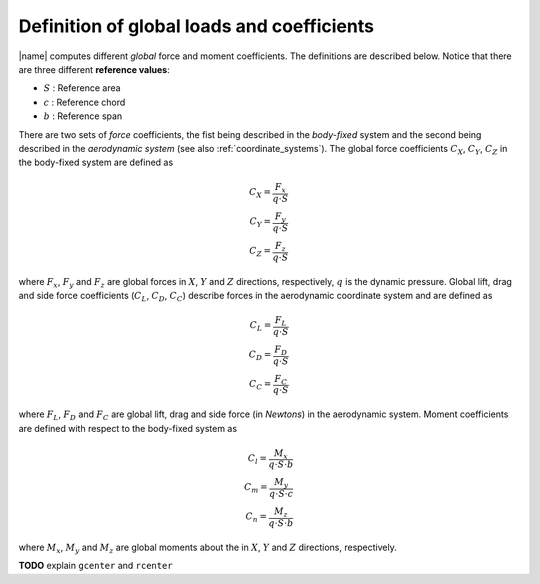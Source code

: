 .. _coeffs:

Definition of global loads and coefficients
===========================================

|name| computes different *global* force and moment coefficients. The definitions are described below. Notice that there are three different **reference values**:

* :math:`S` : Reference area
* :math:`c` : Reference chord
* :math:`b` : Reference span

There are two sets of *force* coefficients, the fist being described in the *body-fixed* system and the second being described in the *aerodynamic system* (see also :ref:`coordinate_systems`). The global force coefficients :math:`C_X`, :math:`C_Y`, :math:`C_Z` in the body-fixed system are defined as

.. math::
    C_X = \frac{F_x}{q \cdot S} \\
    C_Y = \frac{F_y}{q \cdot S} \\
    C_Z = \frac{F_z}{q \cdot S}

where :math:`F_x`, :math:`F_y` and :math:`F_z` are global forces in :math:`X`, :math:`Y` and :math:`Z` directions, respectively, :math:`q` is the dynamic pressure. Global lift, drag and side force coefficients (:math:`C_L`, :math:`C_D`, :math:`C_C`) describe forces in the aerodynamic coordinate system and are defined as

.. math::
    C_L = \frac{F_L}{q \cdot S} \\
    C_D = \frac{F_D}{q \cdot S} \\
    C_C = \frac{F_C}{q \cdot S}

where :math:`F_L`, :math:`F_D` and :math:`F_C` are global lift, drag and side force (in *Newtons*) in the aerodynamic system. Moment coefficients are defined with respect to the body-fixed system as

.. math::
    C_l = \frac{M_x}{q \cdot S \cdot b} \\
    C_m = \frac{M_y}{q \cdot S \cdot c} \\
    C_n = \frac{M_z}{q \cdot S \cdot b}

where :math:`M_x`, :math:`M_y` and :math:`M_z` are global moments about the in :math:`X`, :math:`Y` and :math:`Z` directions, respectively.

**TODO** explain ``gcenter`` and ``rcenter``

